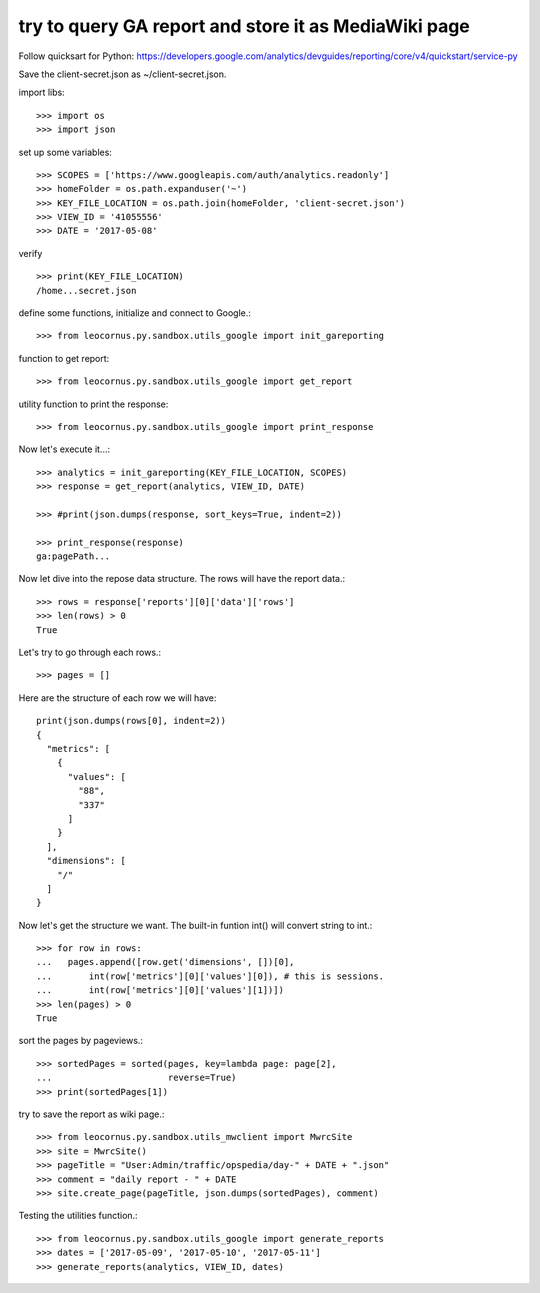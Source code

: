 try to query GA report and store it as MediaWiki page
=====================================================

Follow quicksart for Python: 
https://developers.google.com/analytics/devguides/reporting/core/v4/quickstart/service-py

Save the client-secret.json as ~/client-secret.json.

import libs::

  >>> import os
  >>> import json

set up some variables::

  >>> SCOPES = ['https://www.googleapis.com/auth/analytics.readonly']
  >>> homeFolder = os.path.expanduser('~')
  >>> KEY_FILE_LOCATION = os.path.join(homeFolder, 'client-secret.json')
  >>> VIEW_ID = '41055556' 
  >>> DATE = '2017-05-08'

verify ::

  >>> print(KEY_FILE_LOCATION)
  /home...secret.json

define some functions, initialize and connect to Google.::

  >>> from leocornus.py.sandbox.utils_google import init_gareporting

function to get report::

  >>> from leocornus.py.sandbox.utils_google import get_report

utility function to print the response::

  >>> from leocornus.py.sandbox.utils_google import print_response 

Now let's execute it...::

  >>> analytics = init_gareporting(KEY_FILE_LOCATION, SCOPES)
  >>> response = get_report(analytics, VIEW_ID, DATE)

  >>> #print(json.dumps(response, sort_keys=True, indent=2))

  >>> print_response(response)
  ga:pagePath...

Now let dive into the repose data structure.
The rows will have the report data.::

  >>> rows = response['reports'][0]['data']['rows']
  >>> len(rows) > 0
  True

Let's try to go through each rows.::

  >>> pages = []

Here are the structure of each row we will have::

  print(json.dumps(rows[0], indent=2))
  {
    "metrics": [
      {
        "values": [
          "88",
          "337"
        ]
      }
    ],
    "dimensions": [
      "/"
    ]
  }

Now let's get the structure we want.
The built-in funtion int() will convert string to int.::

  >>> for row in rows:
  ...   pages.append([row.get('dimensions', [])[0],
  ...       int(row['metrics'][0]['values'][0]), # this is sessions.
  ...       int(row['metrics'][0]['values'][1])])
  >>> len(pages) > 0
  True

sort the pages by pageviews.::

  >>> sortedPages = sorted(pages, key=lambda page: page[2],
  ...                      reverse=True)
  >>> print(sortedPages[1])

try to save the report as wiki page.::

  >>> from leocornus.py.sandbox.utils_mwclient import MwrcSite
  >>> site = MwrcSite()
  >>> pageTitle = "User:Admin/traffic/opspedia/day-" + DATE + ".json"
  >>> comment = "daily report - " + DATE
  >>> site.create_page(pageTitle, json.dumps(sortedPages), comment)

Testing the utilities function.::

  >>> from leocornus.py.sandbox.utils_google import generate_reports
  >>> dates = ['2017-05-09', '2017-05-10', '2017-05-11']
  >>> generate_reports(analytics, VIEW_ID, dates)
